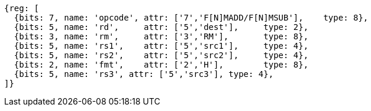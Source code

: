 [wavedrom, ,]
....
{reg: [
  {bits: 7, name: 'opcode', attr: ['7','F[N]MADD/F[N]MSUB'],    type: 8},
  {bits: 5, name: 'rd',     attr: ['5','dest'],     type: 2},
  {bits: 3, name: 'rm',     attr: ['3','RM'],       type: 8},
  {bits: 5, name: 'rs1',    attr: ['5','src1'],     type: 4},
  {bits: 5, name: 'rs2',    attr: ['5','src2'],     type: 4},
  {bits: 2, name: 'fmt',    attr: ['2','H'],        type: 8},
  {bits: 5, name: 'rs3', attr: ['5','src3'], type: 4},
]}
....